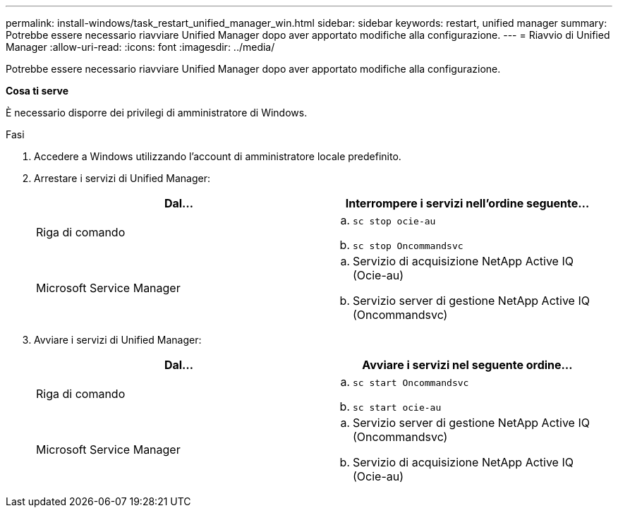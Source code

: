 ---
permalink: install-windows/task_restart_unified_manager_win.html 
sidebar: sidebar 
keywords: restart, unified manager 
summary: Potrebbe essere necessario riavviare Unified Manager dopo aver apportato modifiche alla configurazione. 
---
= Riavvio di Unified Manager
:allow-uri-read: 
:icons: font
:imagesdir: ../media/


[role="lead"]
Potrebbe essere necessario riavviare Unified Manager dopo aver apportato modifiche alla configurazione.

*Cosa ti serve*

È necessario disporre dei privilegi di amministratore di Windows.

.Fasi
. Accedere a Windows utilizzando l'account di amministratore locale predefinito.
. Arrestare i servizi di Unified Manager:
+
[cols="2*"]
|===
| Dal... | Interrompere i servizi nell'ordine seguente... 


 a| 
Riga di comando
 a| 
.. `sc stop ocie-au`
.. `sc stop Oncommandsvc`




 a| 
Microsoft Service Manager
 a| 
.. Servizio di acquisizione NetApp Active IQ (Ocie-au)
.. Servizio server di gestione NetApp Active IQ (Oncommandsvc)


|===
. Avviare i servizi di Unified Manager:
+
[cols="2*"]
|===
| Dal... | Avviare i servizi nel seguente ordine... 


 a| 
Riga di comando
 a| 
.. `sc start Oncommandsvc`
.. `sc start ocie-au`




 a| 
Microsoft Service Manager
 a| 
.. Servizio server di gestione NetApp Active IQ (Oncommandsvc)
.. Servizio di acquisizione NetApp Active IQ (Ocie-au)


|===

